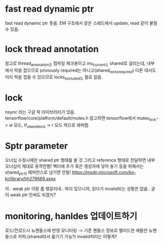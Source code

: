 * fast read dynamic ptr
 fast read dynamic ptr 못씀.
 EM 구조에서 같은 스레드에서 update, read 같이 불릴 수 있음.
* lock thread annotation
 참고로 thread_annotation은 컴파일 체크용이고
 mu_current_는 shared로 걸리는데,
 내부에서 락을 잡으므로 priviously required는 아니고(shared_locks_required)
 다른 데서도 미리 락을 잡을 수 있으므로 locks_excluded도 필요 없음.
* lock
 nsync 라는 구글 락 라이브러리가 있음.
 tensorflow/core/platform/default/mutex.h 참고하면
 tensorflow에서 mutex_lock-> w 모드,
 tf_shared_lock -> r 모드 락으로 래퍼함.

* Sptr parameter
오너십 수정시에만 shared ptr 형태를 쓸 것
그리고 reference 형태로 전달하면 내부 오너십이 제대로 동작안함!
벡터에 추가 혹은 생성자에 넣어 놓기 등을 위해서는 shared_ptr의 레퍼런스로 넘기면 안됨!
https://msdn.microsoft.com/ko-kr/library/hh279669.aspx

아.. weak ptr 이랑 좀 헷갈리네..
 락이 있으니까, 읽다가 invalid되는 상황은 없음.. 굳이 weak ptr 안써도 되겠지?


* monitoring, hanldes 업데이트하기
로드/언로드시 뉴핸들스에 반영
모니터링 -> 기존 핸들스 정보로 밸리드한 애들만 뉴핸들스로 카피.(shared라서 옮기기 가능?)
invalid처리는 어떻게?
